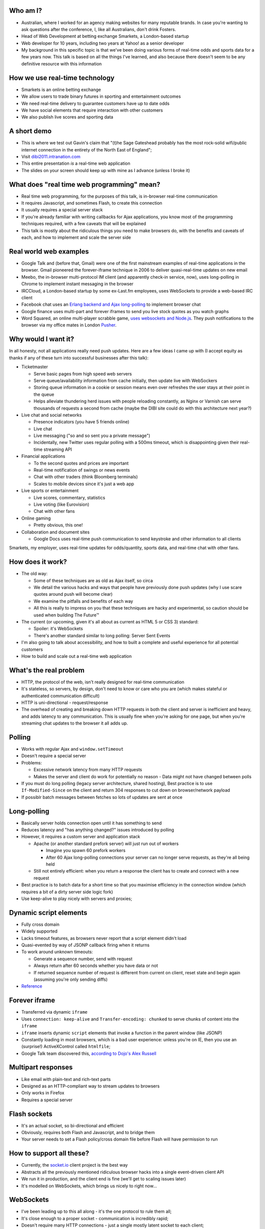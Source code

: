 Who am I?
=========

- Australian, where I worked for an agency making websites for many reputable brands. In case you're wanting to ask questions after the conference, I, like all Australians, don't drink Fosters.
- Head of Web Development at betting exchange Smarkets, a London-based startup
- Web developer for 10 years, including two years at Yahoo! as a senior developer
- My background in this specific topic is that we've been doing various forms of real-time odds and sports data for a few years now. This talk is based on all the things I've learned, and also because there doesn't seem to be any definitive resource with this information

How we use real-time technology
===============================

- Smarkets is an online betting exchange
- We allow users to trade binary futures in sporting and entertainment outcomes
- We need real-time delivery to guarantee customers have up to date odds
- We have social elements that require interaction with other customers
- We also publish live scores and sporting data

A short demo
============

- This is where we test out Gavin's claim that "(t)he Sage Gateshead probably has the most rock-solid wifi/public internet connection in the entirety of the North East of England";
- Visit `dibi2011.intranation.com`__
- This entire presentation *is* a real-time web application
- The slides on your screen should keep up with mine as I advance (unless I broke it)

__ http://dibi2011.intranation.com/

What does "real time web programming" mean?
===========================================

- Real time web programming, for the purposes of this talk, is in-browser real-time communication
- It requires Javascript, and sometimes Flash, to create this connection
- It usually requires a special server stack
- If you're already familiar with writing callbacks for Ajax applications, you know most of the programming techniques required, with a few caveats that will be explained
- This talk is mostly about the ridiculous things you need to make browsers do, with the benefits and caveats of each, and how to implement and scale the server side

Real world web examples
=======================

- Google Talk and (before that, Gmail) were one of the first mainstream examples of real-time applications in the browser. Gmail pioneered the forever-iframe technique in 2006 to deliver quasi-real-time updates on new email
- Meebo, the in-browser multi-protocol IM client (and apparently check-in service, now), uses long-polling in Chrome to implement instant messaging in the browser
- IRCCloud, a London-based startup by some ex-Last.fm employees, uses WebSockets to provide a web-based IRC client
- Facebook chat uses an `Erlang backend and Ajax long-polling`__ to implement browser chat
- Google finance uses multi-part and forever iframes to send you live stock quotes as you watch graphs
- Word Squared, an online multi-player scrabble game, `uses websockets and Node.js`__. They push notifications to the browser via my office mates in London `Pusher`__.

__ http://www.scribd.com/doc/22428456/Erlang-at-Facebook
__ http://www.startupmonkeys.com/2010/09/building-a-scrabble-mmo-in-48-hours/
__ http://pusher.com/

Why would I want it?
====================

In all honesty, not all applications really need push updates. Here are a few ideas I came up with (I accept equity as thanks if any of these turn into successful businesses after this talk):

- Ticketmaster

  - Serve basic pages from high speed web servers
  - Serve queue/availability information from cache initially, then update live with WebSockers
  - Storing queue information in a cookie or session means even over refreshes the user stays at their point in the queue
  - Helps alleviate thundering herd issues with people reloading constantly, as Nginx or Varnish can serve thousands of requests a second from cache (maybe the DIBI site could do with this architecture next year?)

- Live chat and social networks

  - Presence indicators (you have 5 friends online)
  - Live chat
  - Live messaging ("so and so sent you a private message")
  - Incidentally, new Twitter uses regular polling with a 500ms timeout, which is disappointing given their real-time streaming API

- Financial applications

  - To the second quotes and prices are important
  - Real-time notification of swings or news events
  - Chat with other traders (think Bloomberg terminals)
  - Scales to mobile devices since it's just a web app

- Live sports or entertainment

  - Live scores, commentary, statistics
  - Live voting (like Eurovision)
  - Chat with other fans

- Online gaming

  - Pretty obvious, this one!

- Collaboration and document sites

  - Google Docs uses real-time push communication to send keystroke and other information to all clients

Smarkets, my employer, uses real-time updates for odds/quantity, sports data, and real-time chat with other fans.

How does it work?
=================

- The old way:

  - Some of these techniques are as old as Ajax itself, so circa
  - We detail the various hacks and ways that people have previously done push updates (why I use scare quotes around push will become clear)
  - We examine the pitfalls and benefits of each way
  - All this is really to impress on you that these techniques are hacky and experimental, so caution should be used when building The Future™

- The current (or upcoming, given it's all about as current as HTML 5 or CSS 3) standard:

  - Spoiler: it's WebSockets
  - There's another standard similar to long polling: Server Sent Events

- I'm also going to talk about accessibility, and how to built a complete and useful experience for all potential customers
- How to build and scale out a real-time web application

What's the real problem
=======================

- HTTP, the protocol of the web, isn't really designed for real-time communication
- It's stateless, so servers, by design, don't need to know or care who you are (which makes stateful or authenticated communication difficult)
- HTTP is uni-directional - request/response
- The overhead of creating and breaking down HTTP requests in both the client and server is inefficient and heavy, and adds latency to any communication. This is usually fine when you're asking for one page, but when you're streaming chat updates to the browser it all adds up.

Polling
=======

- Works with regular Ajax and ``window.setTimeout``
- Doesn't require a special server
- Problems:

  - Excessive network latency from many HTTP requests
  - Makes the server and client do work for potentially no reason - Data might not have changed between polls

- If you must do long polling (legacy server architecture, shared hosting), Best practice is to use ``If-Modified-Since`` on the client and return 304 responses to cut down on browser/network payload
- If possiblr batch messages between fetches so lots of updates are sent at once

Long-polling
============

- Basically server holds connection open until it has something to send
- Reduces latency and "has anything changed?" issues introduced by polling
- However, it requires a custom server and application stack

  - Apache (or another standard prefork server) will just run out of workers

    - Imagine you spawn 60 prefork workers
    - After 60 Ajax long-polling connections your server can no longer serve requests, as they're all being held

  - Still not entirely efficient: when you return a response the client has to create and connect with a new request

- Best practice is to batch data for a short time so that you maximise efficiency in the connection window (which requires a bit of a dirty server side logic fork)
- Use keep-alive to play nicely with servers and proxies;

Dynamic script elements
=======================

- Fully cross domain
- Widely supported
- Lacks timeout features, as browsers never report that a script element didn't load
- Quasi-evented by way of JSONP callback firing when it returns
- To work around unknown timeouts:

  - Generate a sequence number, send with request
  - Always return after 60 seconds whether you have data or not
  - If returned sequence number of request is different from current on client, reset state and begin again (assuming you're only sending diffs)

- Reference__

__ http://www.olivepeak.com/blog/posts/read/implementing-script-tag-long-polling-for-comet-applications

Forever iframe
==============

- Transferred via dynamic ``iframe``
- Uses ``connection: keep-alive`` and ``Transfer-encoding: chunked`` to serve chunks of content into the ``iframe``
- ``iframe`` inserts dynamic ``script`` elements that invoke a function in the parent window (like JSONP)
- Constantly loading in most browsers, which is a bad user experience: unless you're on IE, then you use an (surprise!) ActiveXControl called ``htmlfile``;
- Google Talk team discovered this, `according to Dojo's Alex Russell`__

__ http://infrequently.org/2006/02/what-else-is-burried-down-in-the-depths-of-googles-amazing-javascript/

Multipart responses
===================

- Like email with plain-text and rich-text parts
- Designed as an HTTP-compliant way to stream updates to browsers
- Only works in Firefox
- Requires a special server

Flash sockets
=============

- It's an actual socket, so bi-directional and efficient
- Obviously, requires both Flash and Javascript, and to bridge them
- Your server needs to set a Flash policy/cross domain file before Flash will have permission to run

How to support all these?
=========================

- Currently, the `socket.io`__ client project is the best way
- Abstracts all the previously mentioned ridiculous browser hacks into a single event-driven client API
- We run it in production, and the client end is fine (we'll get to scaling issues later)
- It's modelled on WebSockets, which brings us nicely to right now...

__ http://socket.io/

WebSockets
==========

- I've been leading up to this all along - it's the one protocol to rule them all;
- It's close enough to a proper socket - communication is incredibly rapid;
- Doesn't require many HTTP connections - just a single mostly latent socket to each client;
- As most things in HTML5, it has well defined DOM and error handling characteristics (as the HTML5 specs are mostly based on what authors are doing in the wild and need to know to write services and browsers);
- Bidirectional communication with the server - clients can send messages to the server via the socket;
- Uses HTTP 1.1 Upgrade header;
- Looks like HTTP, but isn't;

  - This point is important, as it means WebSockets doesn't play nicely with some proxies as things currently stand;
  - The new spec helps with this by encrypting the traffic to not look like HTTP anymore;

- Requires handshake for authentication (as it opens a socket);
- `Current spec`__
- Great `Stack Overflow`__ question on all things WebSockets;

__ http://dev.w3.org/html5/websockets/
__ http://stackoverflow.com/questions/4262543/what-are-good-resources-for-learning-html-5-websockets

WebSockets security issues
==========================

- There is one problem with the widely existing implementation: it has a well known security issue;
- `Mozilla first to disable WebSockets`__ back in December 2010;
- `Actual issue is to do with the way transparent proxies can operate`__ as a man in the middle;

  - Two endpoints could communicate even if the proxy between didn't understand the protocol - the endpoints didn't reject the requests
  - Allows for caches to be poisoned as communication after first connection isn't verified

- `The paper which found the original attack`__ is in the long form of this talk;
- New version uses trivial encoding so it's obviously WebSockets communication (rather than just a broken looking HTTP 1.1 request)
- Encoding means proxies in between will let the traffic through. This has a double benefit of old broken proxies leaving your WebSockets unmolested;

__ http://hacks.mozilla.org/2010/12/websockets-disabled-in-firefox-4/
__ http://blog.pusherapp.com/2010/12/9/it-s-not-websockets-it-s-your-broken-proxy
__ http://www.adambarth.com/experimental/websocket.pdf

Future of WebSockets
====================

- As mentioned, the current spec is free of the proxy security issues mentioned above;
- The new version of Chromium, the open source browser that Chrome is built on, `supports the latest, secure version of the WebSockets protocol`__
- `A ticket was recently closed in Webkit`__ that adds support for the new protocol too;
- The Aurora alpha build of Firefox has `just added support for WebSockets`__ under a different DOM namespace
- IE will generally support Flash, which is great, and no one actually uses Opera, right?
- WebSockets *are* the best solution to having a real-time web application;

__ http://code.google.com/p/chromium/issues/detail?id=64470&q=websockets&sort=-modified&colspec=ID%20Stars%20Pri%20Area%20Feature%20Type%20Status%20Summary%20Modified%20Owner%20Mstone%20OS
__ https://bugs.webkit.org/show_bug.cgi?id=50099
__ http://hacks.mozilla.org/2011/05/aurora-6-is-here/

Server sent events
==================

- The other spec is `server sent events`__;
- Designed to replace foreveriframe and XHR multipart with server push;
- Not bidirectional like WebSockets - only server to client;
- Similar to XHR multipart but with less cruft and framing;
- Requires the same server design as XHR multipart;
- Only supported in IE10, Firefox 6;
- Current Safari and Chrome support it;
- By the the time it's mainstream Firefox will support WebSockets, leaving only IE to use this;
- Additional specification work for notifying offline browsers to reconnect, and sequential/numbered messages to ensure application in correct order;

__ http://dev.w3.org/html5/eventsource/

WebRTC
======

- Google, in conjunction with Mozilla and Opera, just announced `WebRTC`__
- Designed for in-browser real-time communication, potentially incorporating video and audio
- Built on top of existing protocols, making server and client adoption more likely
- Abstracts all other protocols to provide a consistent API for browser vendors and web-application authors

__ https://sites.google.com/site/webrtc/

Accessibility
=============

I have included a few points on accessibility as a way of closing the loop - when I started in web development it was all about "doing it the right way". We're now in a world where it's considered cool to have tech demos which only run in Chrome, or to have entire website and URL structures based on just Javascript (hi Twitter!). As I still believe in doing things the right way, all potential users have to be considered.

Also, as we're now moving into an age where user experience is at the forefront of designers' and developers' minds, it's important to remember that experience should be optimised for every user possible.

- This is still a nascent part of the stack
- `ARIA live regions`__ can be used to specify how frequently, and how urgent, types of update are. It also controls if they need to know about the whole area, or specific parts;

  - ``aria-live`` attribute defines "polite" or "urgent" modes, which determine how insistent or quiet content updates are. The order these updates are read out is also determined by the value of this attribute. For example, updates to a public chatroom could be "polite", whereas private messages would be "urgent".
  - Updates sent to accessibility layers can be disabled while content loads with ``aria-busy``. Use this to block updates to a pane until all messages are processed and loaded. Note this can also be used for "loading" icons etc. while forms are being sent to the server;
  - ``aria-relevant`` can be used to indicate whether new child elements are important or not, and whether changes to text within the region are important

- ARIA roles are also important: a role of ``alert`` when they receive a new message or similar is appropriate, as this indicates that something has happened the user needs to know about. ``alertdialog`` can be used if the user needs to focus on the dialogue in question and action it (for example: a failed modal login dialogue)
- Be careful updating forms in-page because they can cause reloads in certain screenreaders
- Can be helpful to have an off-page area which has commentary - an example: "The price for Google has moved 5% downwards in the last 2 hours". This would normally be clearly indicated by the graph, but there's currently no easy way of updating either ``longdesc`` or providing ``alt`` attribute text for complex interaction;

__ http://www.w3.org/WAI/PF/aria-practices/#LiveRegions

Server architecture
===================

- Real time web goes two ways: server and client side
- Server side important to fulfil promise of client real time
- Nginx is an event-loop driven web server - it has a stable and predictable RAM profile under load

Apache and real time
====================

- I'm picking on Apache because it's the most popular web server on earth
- As mentioned before, Apache will just use up all its workers doing long polling
- PHP does have functions to access system level non-blocking stuff, but the only Google results on it are from 2006
- Just to make it clear I'm not picking on PHP: Rails and Django, out of the box, are blocking;
- Mitigation:

  - You might also need a message queue or other delivery mechanism;
  - Allows for regular threaded server and app models to post messages to asynchronous APIs;

    - Post database update, signal in model sends AMQP message notifying the exchange
    - Exchange fans out to WebSockets server to notify all interested parties
    - Interface updates

  - I recommend RabbitMQ, as it performs and scales very well;

Non-blocking servers
====================

- Special servers required, that perform asynchronously;
- Tornado is a quasi-famous example (open source Python web framework used by Friendfeed)
- As I said, if you're writing custom events or Ajax on the front end, you're already doing callback style evented programming
- Resource contention can still be an issue - if two asynchronous calls depend on the same resource, one of them can still block;
- Debugging can also be a problem, as it's not always clear which coroutine or callback is causing the error (stack traces are mangled);
- Take incoming request, route complexity to another function, move onto next request
- Requires different programming style, similar to custom events in Javascript - anything can fire or return at any time
- `Good overview of the issues faced`__
- I'm no expert in this kind of programming as far as low-level server interaction goes, so I can't explain the issues in depth. Hence I make no judgement as to the quality of the following libraries:

__ http://www.kegel.com/c10k.html

An example from Smarkets
========================

- I say "future" because this is the API we're moving towards
- We consider user experience and feel to be a core feature in the site, so we don't compromise on what the user experiences
- Basic flow

  - User pops "place bet" widget
  - Fills in fields, clicks "submit"
  - An Ajax ``POST`` fires off, and bet widget goes into "pending" (or spinning) state
  - Django parses request for form errors and authentication, then submits to API
  - API returns immediately with ``Ok``
  - Django sends appropriate response to Javascript, which remains spinning (but we know the request at least passed form validation)
  - API processes request asynchronously
  - When request is good and order accepted, a message is sent on the queue to the WebSockets frontend
  - Notification that order was accepted/rejected lands in browser, bet widget closes, new bet or error message displayed
  - Round trip of about 100ms, transactional (in the API code), but can handle 1000s of concurrent requests from API clients as well as customers of the website

- User never notices that it's asynchronous - to them it seems synchronous, which doesn't break their mental model of fill form, submit, response

Servers/libraries
=================

- Cometd implements the Bayeux protocol, and works with Jetty (Java);

  - Comet is a combination of long-polling and JSONP, and implements a handshake as part of the Bayeux protocol

- Tornado is the non-blocking Python web server used by Friendfeed. It impements non-blocking IO using callbacks. It has a socket.io implementation called Tornadio
- Eventlet is Linden Labs's (of Second Life fame) non-blocking evented Python framework. It uses a coroutine style. It has a WebSockets module for serving WebSockets;
- Twisted is a very complex networking and event library written in Python. I don't really understand it;
- node.js is the open source server-side Javascript HTTP server, built on Google's V8 project

Scaling
=======

- Web server needs to be stateless

  - Build up session and state information on the server
  - Scanning queues for authenticated or relevant connections is expensive

- Use message queues to pass data around so nothing blocks

  - You can scale out by adding more web servers or more message queues
  - If the data gets more complex you can optimise the daemons or add more

- Reduce complexity in server by proessing offline and sending fully formed messages
- Let RabbitMQ do its thing and allow it to take the load

  - When processing page, dynamically wire up exchanges for relevant content
  - Web server becomes router from message queue to browser

Asynchronous programming
========================

- If you're working with Ajax or custom events in the browser, you're already doing it
- On the server, important not to block current request - this way it can go on to handle other requests while something churns away on the data required;
- For any complex operation an asynchronous API will be wanted, as you don't want to block the client. Blocking can lead to sluggish frontends and excessive RAM usage;

  - Asynchronous backends require a different programming paradigm - you need to program your Ajax and controllers to carry on until they receive a completion message;
  - Basic flow is make operation -> API returns -> Ajax carries on spinning -> completion message is sent -> Ajax notifies user that operation is complete. The difference here is that once the API has returned it can serve the next request while the other user hangs out and waits. In traditional CRUD operations the next request would be blocked. If the Ajax is done right the user will never know it wasn't in a single thread;
- Typically uses either callbacks or coroutines (callbacks are the Javascript way you're probably familiar with)

What can I use off the shelf?
=============================

At this point you might be terrified of all the details, but you have a few easy options for rolling out your own solutions.

- Node.js has the excellent `socket.io`__ client and server libraries, which wrap all the techniques described above for you in a convenient abstraction. I recommend the client library at the very least, as it does all the heavy lifting for you. Incidentally this presentation is running on node.js and uses socket.io to serve the real-time connection;

  - It's worth re-mentioning that the socket.io client library hides a lot of the JS and cross browser pain you'd otherwise have to go through;

- A commercial service like my office mates `Pusher`__, who provide a RESTful API to a WebSockets abstraction (with Flash fallback). This allows any service who is constrained to what they can install on their server to use real-time, albeit with the slight delay introduced by sending messages out to another service and then back to the browser;
- Polling is the final fallback. This is the least efficient and least performant variety of the techniques presented here, but it requires no special server or architecture and will work on top of whatever Ajax abstraction you're using.

__ http://socket.io/
__ http://pusher.com/

To summarise
============

- Lots of new programming techniques on the server side here - the client continues as normal, assuming you have an abstraction for the various cross-browser things you have to do
- Can work cross browser if you're willing to do the work or use one of the solutions presented earlier
- Requires some thought when building our your own stack

  - How will you communicate that new things need to be seen?
  - What will you use on the server side?
  - Do you really need push, or would polling be appropriate?

- Worth looking into if your app or business requires it.

  - Smarkets customers asking for "refresh button", because our competitors do that
  - Adds real feeling of dynamism and speed to sites with frequent updates
  - Allows users to stay engaged and up to date without even focusing the tab

Questions?
==========

Gavin told me to expect questions. Let's have them!
